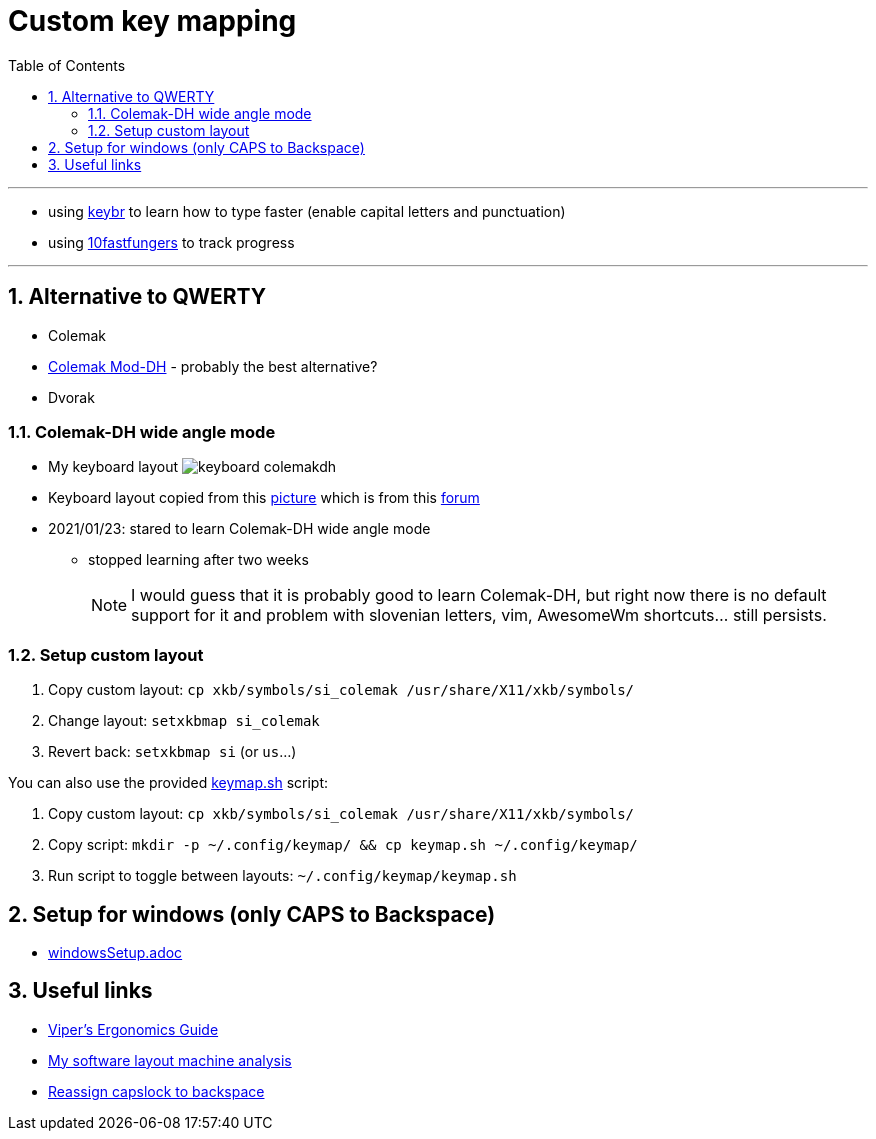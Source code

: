 = Custom key mapping
:toc:
:sectnums:
:sectnumlevels: 2

---

* using link:https://www.keybr.com/[keybr] to learn how to type faster (enable capital letters and punctuation)
* using link:https://10fastfingers.com/[10fastfungers] to track progress

---

== Alternative to QWERTY
* Colemak
* link:https://colemakmods.github.io/mod-dh/[Colemak Mod-DH] - probably the best alternative?
* Dvorak

=== Colemak-DH wide angle mode
* My keyboard layout image:./keyboard_colemakdh.png[]
* Keyboard layout copied from this link:https://raw.githubusercontent.com/DreymaR/BigBagKbdTrix/master/docs/res/cmk/Cmk-ISO-eD-CurlAWide_96d-FShui.png[picture]
which is from this link:https://forum.colemak.com/topic/1438-dreymars-big-bag-of-keyboard-tricks-linuxxkb-files-included/[forum]

* 2021/01/23: stared to learn Colemak-DH wide angle mode
** stopped learning after two weeks
+
[NOTE]
====
I would guess that it is probably good to learn Colemak-DH,
but right now there is no default support for it and problem with slovenian letters, vim, AwesomeWm shortcuts... still persists.
====

=== Setup custom layout
. Copy custom layout: `cp xkb/symbols/si_colemak /usr/share/X11/xkb/symbols/`
. Change layout: `setxkbmap si_colemak`
. Revert back: `setxkbmap si` (or `us`...)

You can also use the provided link:keymap.sh[] script:

. Copy custom layout: `cp xkb/symbols/si_colemak /usr/share/X11/xkb/symbols/`
. Copy script: `mkdir -p ~/.config/keymap/ && cp keymap.sh ~/.config/keymap/`
. Run script to toggle between layouts: `~/.config/keymap/keymap.sh`

== Setup for windows (only CAPS to Backspace)
- link:windowsSetup.adoc[]

== Useful links
* link:https://forum.colemak.com/topic/2671-vipers-ergonomics-guide/[Viper's Ergonomics Guide]
* link:https://forum.colemak.com/topic/2681-my-software-layout-machine-analysis/[My software layout machine analysis]
* link:https://alexarmstrong.net/2015/01/reassign-capslock-to-backspace[Reassign capslock to backspace]
